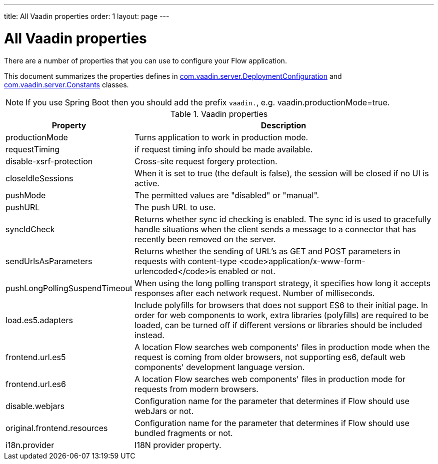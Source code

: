 ---
title: All Vaadin properties
order: 1
layout: page
---

ifdef::env-github[:outfilesuffix: .asciidoc]

= All Vaadin properties

There are a number of properties that you can use to configure your Flow application.

This document summarizes the properties defines in
https://github.com/vaadin/flow/blob/399424cef1a8989bb05cc9d6e589b3801e196b26/flow-server/src/main/java/com/vaadin/flow/function/DeploymentConfiguration.java[com.vaadin.server.DeploymentConfiguration]
and
https://github.com/vaadin/flow/blob/e5c2e4b98e26c3e7ba40ce681f9762d970ff4c0a/flow-server/src/main/java/com/vaadin/flow/server/Constants.java[com.vaadin.server.Constants]
classes.

[NOTE]
If you use Spring Boot then you should add the prefix `vaadin.`, e.g. vaadin.productionMode=true.

.Vaadin properties
[width="100%",cols="3,10",frame="topbot",options="header"]
|==========================
|Property |Description

|productionMode |
Turns application to work in production mode.

|requestTiming |
if request timing info should be made available.

|disable-xsrf-protection |
Cross-site request forgery protection.

|closeIdleSessions |
When it is set to true (the default is false), the session will be closed if no UI is active.

|pushMode |
The permitted values are "disabled" or "manual".

|pushURL |
The push URL to use.

|syncIdCheck |
Returns whether sync id checking is enabled. The sync id is used to gracefully handle situations
when the client sends a message to a connector that has recently been removed on the server.

|sendUrlsAsParameters |
Returns whether the sending of URL's as GET and POST parameters in requests with content-type
<code>application/x-www-form-urlencoded</code>is enabled or not.

|pushLongPollingSuspendTimeout |
When using the long polling transport strategy,  it specifies how long it accepts responses after
 each network request. Number of milliseconds.

|load.es5.adapters |
Include polyfills for browsers that does not support ES6 to their initial page. In order for
web components to work, extra libraries (polyfills) are required to be loaded, can be turned off
if different versions or libraries should be included instead.

|frontend.url.es5 |
A location Flow searches web components' files in production mode when the request is coming
from older browsers, not supporting es6, default web components' development language version.

|frontend.url.es6 |
A location Flow searches web components' files in production mode for requests from modern browsers.

|disable.webjars |
Configuration name for the parameter that determines if Flow should use webJars or not.

|original.frontend.resources |
Configuration name for the parameter that determines if Flow should use bundled fragments or not.

|i18n.provider |
I18N provider property.

|==========================